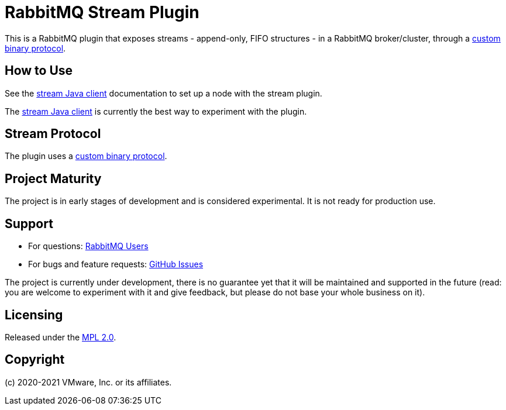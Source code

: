 = RabbitMQ Stream Plugin

This is a RabbitMQ plugin that exposes streams - append-only, FIFO structures -
in a RabbitMQ broker/cluster, through a link:docs/PROTOCOL.adoc[custom binary protocol].

== How to Use

See the https://rabbitmq.github.io/rabbitmq-stream-java-client/snapshot/htmlsingle/#setting-up-rabbitmq[stream
Java client] documentation to set up a node with the stream plugin.

The https://rabbitmq.github.io/rabbitmq-stream-java-client/snapshot/htmlsingle/[stream Java client]
is currently the best way to experiment with the plugin.

== Stream Protocol

The plugin uses a link:docs/PROTOCOL.adoc[custom binary protocol].

== Project Maturity

The project is in early stages of development and is considered experimental.
It is not ready for production use.

== Support

* For questions: https://groups.google.com/forum/#!forum/rabbitmq-users[RabbitMQ Users]
* For bugs and feature requests: https://github.com/rabbitmq/rabbitmq-server/issues[GitHub Issues]

The project is currently under development, there is no guarantee yet that it will be maintained and supported
in the future (read: you are welcome to experiment with it and give feedback, but please do not base
your whole business on it).

== Licensing

Released under the link:LICENSE-MPL-RabbitMQ[MPL 2.0].

== Copyright

(c) 2020-2021 VMware, Inc. or its affiliates.
